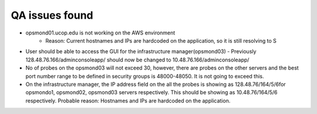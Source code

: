 
QA issues found 
===============

- opsmond01.ucop.edu is not working on the AWS environment
     - Reason: Current hostnames and IPs are hardcoded on the application, so it is still resolving to S

- User should be able to access the GUI for the infrastructure manager(opsmond03) - Previously 128.48.76.166/adminconsoleapp/ should now be changed to 10.48.76.166/adminconsoleapp/  

- No of probes on the opsmond03 will not exceed 30, however, there are probes on the other servers and the best port number range to be defined in security groups is 48000-48050. It is not going to exceed this. 

- On the infrastructure manager, the IP address field on the all the probes is showing as 128.48.76/164/5/6for opsmondo1, opsmond02, opsmond03 servers respectively. This should be showing as 10.48.76/164/5/6 respectively. Probable reason: Hostnames and IPs are hardcoded on the application. 

